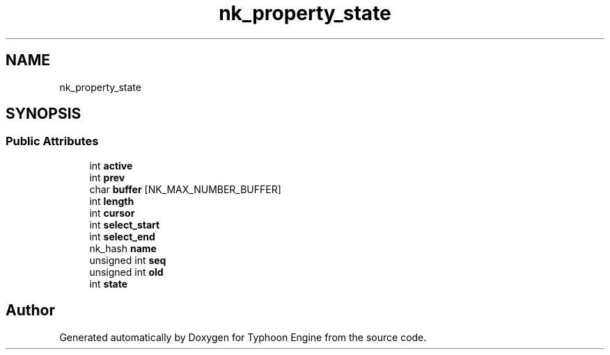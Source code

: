 .TH "nk_property_state" 3 "Sat Jul 20 2019" "Version 0.1" "Typhoon Engine" \" -*- nroff -*-
.ad l
.nh
.SH NAME
nk_property_state
.SH SYNOPSIS
.br
.PP
.SS "Public Attributes"

.in +1c
.ti -1c
.RI "int \fBactive\fP"
.br
.ti -1c
.RI "int \fBprev\fP"
.br
.ti -1c
.RI "char \fBbuffer\fP [NK_MAX_NUMBER_BUFFER]"
.br
.ti -1c
.RI "int \fBlength\fP"
.br
.ti -1c
.RI "int \fBcursor\fP"
.br
.ti -1c
.RI "int \fBselect_start\fP"
.br
.ti -1c
.RI "int \fBselect_end\fP"
.br
.ti -1c
.RI "nk_hash \fBname\fP"
.br
.ti -1c
.RI "unsigned int \fBseq\fP"
.br
.ti -1c
.RI "unsigned int \fBold\fP"
.br
.ti -1c
.RI "int \fBstate\fP"
.br
.in -1c

.SH "Author"
.PP 
Generated automatically by Doxygen for Typhoon Engine from the source code\&.
